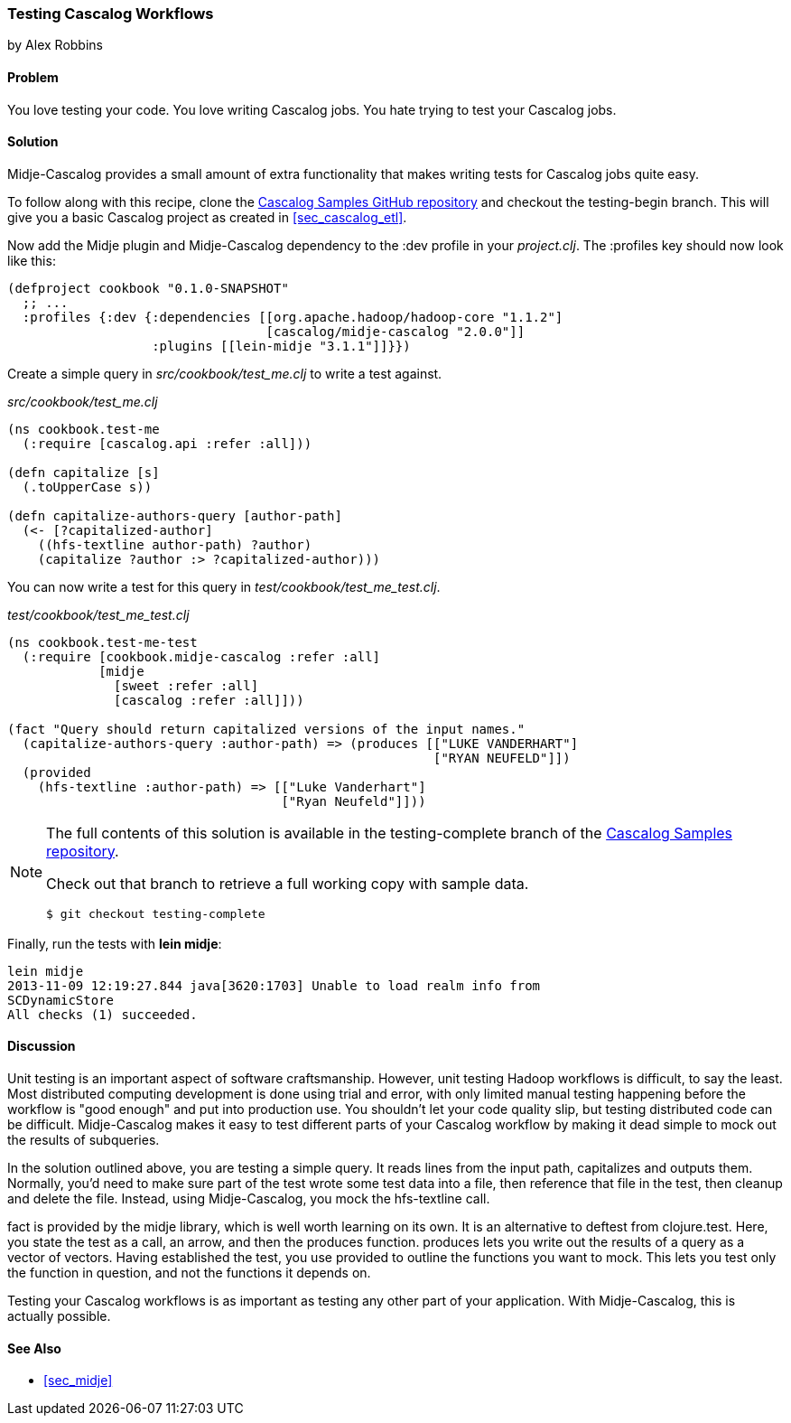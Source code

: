=== Testing Cascalog Workflows
[role="byline"]
by Alex Robbins

==== Problem

You love testing your code. You love writing Cascalog jobs. You hate
trying to test your Cascalog jobs.

==== Solution

Midje-Cascalog provides a small amount of extra functionality that
makes writing tests for Cascalog jobs quite easy.

To follow along with this recipe, clone the
https://github.com/clojure-cookbook/cascalog-samples[Cascalog Samples
GitHub repository] and checkout the +testing-begin+ branch. This will
give you a basic Cascalog project as created in <<sec_cascalog_etl>>.

Now add the Midje plugin and Midje-Cascalog dependency to the +:dev+
profile in your _project.clj_. The +:profiles+ key should now look
like this:

----
(defproject cookbook "0.1.0-SNAPSHOT"
  ;; ...
  :profiles {:dev {:dependencies [[org.apache.hadoop/hadoop-core "1.1.2"]
                                  [cascalog/midje-cascalog "2.0.0"]]
                   :plugins [[lein-midje "3.1.1"]]}})
----

Create a simple query in _src/cookbook/test_me.clj_ to write a test
against.

._src/cookbook/test_me.clj_
[source,clojure]
----
(ns cookbook.test-me
  (:require [cascalog.api :refer :all]))

(defn capitalize [s]
  (.toUpperCase s))

(defn capitalize-authors-query [author-path]
  (<- [?capitalized-author]
    ((hfs-textline author-path) ?author)
    (capitalize ?author :> ?capitalized-author)))
----

You can now write a test for this query in
_test/cookbook/test_me_test.clj_.

._test/cookbook/test_me_test.clj_
[source,clojure]
----
(ns cookbook.test-me-test
  (:require [cookbook.midje-cascalog :refer :all]
            [midje
              [sweet :refer :all]
              [cascalog :refer :all]]))

(fact "Query should return capitalized versions of the input names."
  (capitalize-authors-query :author-path) => (produces [["LUKE VANDERHART"]
                                                        ["RYAN NEUFELD"]])
  (provided
    (hfs-textline :author-path) => [["Luke Vanderhart"]
                                    ["Ryan Neufeld"]]))
----

[NOTE]
====
The full contents of this solution is available in the
+testing-complete+ branch of the
https://github.com/clojure-cookbook/cascalog-samples[Cascalog Samples
repository].

Check out that branch to retrieve a full working copy with sample data.

[source,shell-session]
----
$ git checkout testing-complete
----
====

Finally, run the tests with *+lein midje+*:

[source,shell-session]
----
lein midje
2013-11-09 12:19:27.844 java[3620:1703] Unable to load realm info from 
SCDynamicStore
All checks (1) succeeded.
----

==== Discussion

Unit testing is an important aspect of software craftsmanship.
However, unit testing Hadoop workflows is difficult, to say the least.
Most distributed computing development is done using trial and error,
with only limited manual testing happening before the workflow is
"good enough" and put into production use. You shouldn't let your code
quality slip, but testing distributed code can be difficult.
Midje-Cascalog makes it easy to test different parts of your Cascalog
workflow by making it dead simple to mock out the results of
subqueries.

In the solution outlined above, you are testing a simple query. It
reads lines from the input path, capitalizes and outputs them.
Normally, you'd need to make sure part of the test wrote some test
data into a file, then reference that file in the test, then cleanup
and delete the file. Instead, using Midje-Cascalog, you mock the
+hfs-textline+ call.

+fact+ is provided by the +midje+ library, which is well worth
learning on its own. It is an alternative to +deftest+ from
+clojure.test+. Here, you state the test as a call, an arrow, and then
the +produces+ function. +produces+ lets you write out the results of
a query as a vector of vectors. Having established the test, you use
+provided+ to outline the functions you want to mock. This lets you
test only the function in question, and not the functions it depends
on.

Testing your Cascalog workflows is as important as testing any other
part of your application. With Midje-Cascalog, this is actually
possible.

==== See Also

* <<sec_midje>>
